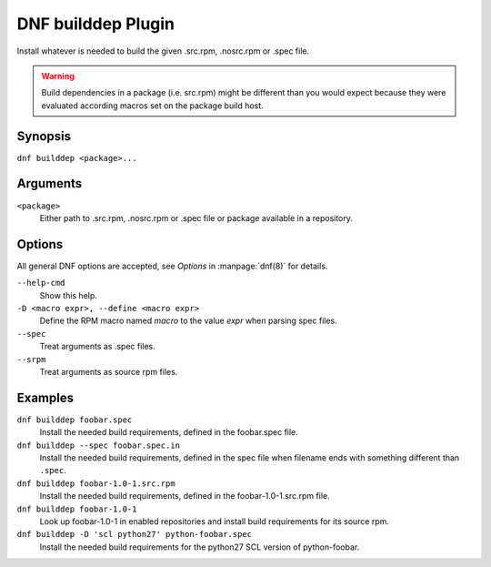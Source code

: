 ===================
DNF builddep Plugin
===================

Install whatever is needed to build the given .src.rpm, .nosrc.rpm or .spec file.

.. warning:: Build dependencies in a package (i.e. src.rpm) might be different
             than you would expect because they were evaluated according macros
             set on the package build host.

--------
Synopsis
--------

``dnf builddep <package>...``

---------
Arguments
---------

``<package>``
    Either path to .src.rpm, .nosrc.rpm or .spec file or package available in a repository.

-------
Options
-------

All general DNF options are accepted, see `Options` in :manpage:`dnf(8)` for details.

``--help-cmd``
    Show this help.

``-D <macro expr>, --define <macro expr>``
    Define the RPM macro named `macro` to the value `expr` when parsing spec files.

``--spec``
    Treat arguments as .spec files.

``--srpm``
    Treat arguments as source rpm files.

--------
Examples
--------

``dnf builddep foobar.spec``
    Install the needed build requirements, defined in the foobar.spec file.

``dnf builddep --spec foobar.spec.in``
    Install the needed build requirements, defined in the spec file when filename ends
    with something different than ``.spec``.

``dnf builddep foobar-1.0-1.src.rpm``
    Install the needed build requirements, defined in the foobar-1.0-1.src.rpm file.

``dnf builddep foobar-1.0-1``
    Look up foobar-1.0-1 in enabled repositories and install build requirements
    for its source rpm.

``dnf builddep -D 'scl python27' python-foobar.spec``
    Install the needed build requirements for the python27 SCL version of python-foobar.
